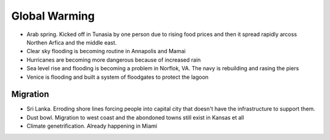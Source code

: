 .. _ik8QBXNeMN:

=======================================
Global Warming
=======================================

- Arab spring. Kicked off in Tunasia by one person due to rising food prices
  and then it spread rapidly arcoss Northen Arfica and the middle east.
- Clear sky flooding is becoming routine in Annapolis and Mamai
- Hurricanes are becoming more dangerous because of increased rain
- Sea level rise and flooding is becoming a problem in Norflok, VA. The navy
  is rebuilding and rasing the piers
- Venice is flooding and built a system of floodgates to protect the lagoon


Migration
=======================================

- Sri Lanka. Erroding shore lines forcing people into capital city that doesn't
  have the infrastructure to support them.
- Dust bowl. Migration to west coast and the abondoned towns still exist in
  Kansas et all
- Climate genetrification. Already happening in Miami
